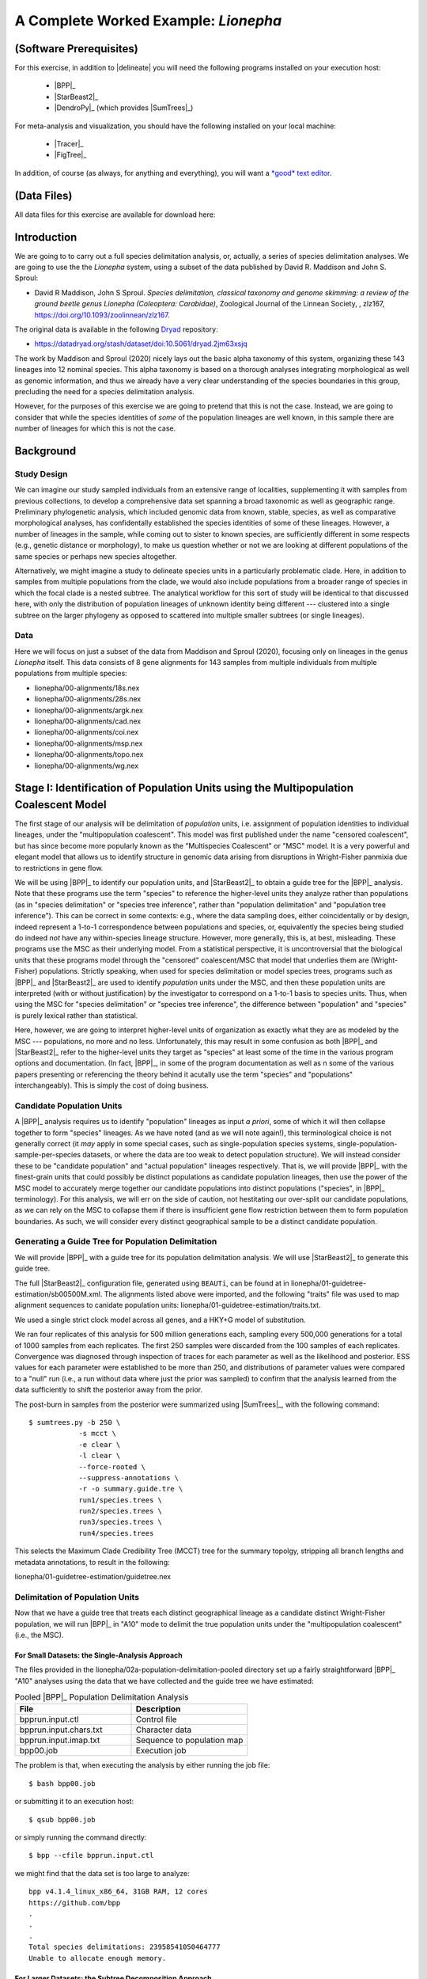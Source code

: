#####################################
A Complete Worked Example: *Lionepha*
#####################################

.. role:: filepath
.. role:: program
.. role:: constrained-branch-color
.. role:: unconstrained-branch-color

(Software Prerequisites)
========================

For this exercise, in addition to |delineate| you will need the following programs installed on your execution host:

    -   |BPP|_
    -   |StarBeast2|_
    -   |DendroPy|_ (which provides |SumTrees|_)

For meta-analysis and visualization, you should have the following installed on your local machine:

    -   |Tracer|_
    -   |FigTree|_

In addition, of course (as always, for anything and everything), you will want a `*good* text editor <https://sukumaranlab.org/resources/computational-skills/#a-full-featured-developer-s-text-editor-vim-emacs-or-sublime-text>`_.

(Data Files)
============

All data files for this exercise are available for download here:

.. rst-class:: downloadbox

    :download:`lionepha.zip </downloads/lionepha.zip>`

Introduction
============

We are going to to carry out a full species delimitation analysis, or, actually, a series of species delimitation analyses.
We are going to use the the *Lionepha* system, using a subset of the data published by David R. Maddison and John S. Sproul:

-   David R Maddison, John S Sproul. *Species delimitation, classical taxonomy and genome skimming: a review of the ground beetle genus Lionepha (Coleoptera: Carabidae)*, Zoological Journal of the Linnean Society, , zlz167, https://doi.org/10.1093/zoolinnean/zlz167.

The original data is available in the following `Dryad <https://datadryad.org>`_ repository:

-   https://datadryad.org/stash/dataset/doi:10.5061/dryad.2jm63xsjq

.. The work by Maddison and Sproul (2020) nicely lays out the basic alpha taxonomy of this system, organizing these 143 lineages into 12 nominal species:

.. -   "*erasa*" group:
..     -   *Lionepha australerasa*
..     -   *Lionepha casta*
..     -   *Lionepha disjuncta*
..     -   *Lionepha erasa*
..     -   *Lionepha kavanaughi*
..     -   *Lionepha lindrothi*
..     -   *Lionepha probata*
.. -   "*osculans*" group:
..     -   *Lionepha osculans*
..     -   *Lionepha pseudoerasa*
..     -   *Lionepha sequoiae*
..     -   *Lionepha tuulukwa*

The work by Maddison and Sproul (2020) nicely lays out the basic alpha taxonomy of this system, organizing these 143 lineages into 12 nominal species.
This alpha taxonomy is based on a thorough analyses integrating morphological as well as genomic information, and thus we already have a very clear understanding of the species boundaries in this group, precluding the need for a species delimitation analysis.

However, for the purposes of this exercise we are going to pretend that this is not the case.
Instead, we are going to consider that while the species identities of *some* of the population lineages are well known, in this sample there are number of lineages for which this is not the case.

Background
==========

Study Design
------------

We can imagine our study sampled individuals from an extensive range of localities, supplementing it with samples from previous collections, to develop a comprehensive data set spanning a broad taxonomic as well as geographic range.
Preliminary phylogenetic analysis, which included genomic data from known, stable, species, as well as comparative morphological analyses, has confidentally established the species identities of some of these lineages.
However, a number of lineages in the sample, while coming out to sister to known species, are sufficiently different in some respects (e.g., genetic distance or morphology), to make us question whether or not we are looking at different populations of the same species or perhaps new species altogether.

Alternatively, we might imagine a study to delineate species units in a particularly problematic clade.
Here, in addition to samples from multiple populations from the clade, we would also include populations from a broader range of species in which the focal clade is a nested subtree.
The analytical workflow for this sort of study will be identical to that discussed here, with only the distribution of population lineages of unknown identity being different --- clustered into a single subtree on the larger phylogeny as opposed to scattered into multiple smaller subtrees (or single lineages).

Data
----

Here we will focus on just a subset of the data from Maddison and Sproul (2020), focusing only on lineages in the genus *Lionepha* itself.
This data consists of 8 gene alignments for 143 samples from multiple individuals from multiple populations from multiple species:

-   :filepath:`lionepha/00-alignments/18s.nex`
-   :filepath:`lionepha/00-alignments/28s.nex`
-   :filepath:`lionepha/00-alignments/argk.nex`
-   :filepath:`lionepha/00-alignments/cad.nex`
-   :filepath:`lionepha/00-alignments/coi.nex`
-   :filepath:`lionepha/00-alignments/msp.nex`
-   :filepath:`lionepha/00-alignments/topo.nex`
-   :filepath:`lionepha/00-alignments/wg.nex`

Stage I: Identification of Population Units using the Multipopulation Coalescent Model
======================================================================================

The first stage of our analysis will be delimitation of *population* units, i.e. assignment of population identities to individual lineages, under the "multipopulation coalescent".
This model was first published under the name "censored coalescent", but has since become more popularly known as the "Multispecies Coalescent" or "MSC" model.
It is a very powerful and elegant model that allows us to identify structure in genomic data arising from disruptions in Wright-Fisher panmixia due to restrictions in gene flow.

We will be using |BPP|_ to identify our population units, and |StarBeast2|_ to obtain a guide tree for the |BPP|_ analysis.
Note that these programs use the term "species" to reference the higher-level units they analyze rather than populations (as in "species delimitation" or "species tree inference", rather than "population delimitation" and "population tree inference").
This can be correct in some contexts: e.g., where the data sampling does, either coincidentally or by design, indeed represent a 1-to-1 correspondence between populations and species, or, equivalently the species being studied do indeed *not* have any within-species lineage structure.
However, more generally, this is, at best, misleading.
These programs use the MSC as their underlying model.
From a statistical perspective, it is uncontroversial that the biological units that these programs model through the "censored" coalescent/MSC that model that underlies them are (Wright-Fisher) populations.
Strictly speaking, when used for species delimitation or model species trees, programs such as |BPP|_ and |StarBeast2|_ are used to identify *population* units under the MSC, and then these population units are interpreted (with or without justification) by the investigator to correspond on a 1-to-1 basis to species units.
Thus, when using the MSC for "species delimitation" or "species tree inference", the difference between "population" and "species" is purely lexical rather than statistical.

Here, however, we are going to interpret higher-level units of organization as exactly what they are as modeled by the MSC --- populations, no more and no less.
Unfortunately, this may result in some confusion as both |BPP|_ and |StarBeast2|_ refer to the higher-level units they target as "species" at least some of the time in the various program options and documentation.
(In fact, |BPP|_, in some of the program documentation as well as n some of the various papers presenting or referencing the theory behind it acutally use the term "species" and "populations" interchangeably).
This is simply the cost of doing business.

Candidate Population Units
--------------------------

A |BPP|_ analysis requires us to identify "population" lineages as input *a priori*, some of which it will then collapse together to form "species" lineages.
As we have noted (and as we will note again!), this terminological choice is not generally correct (it *may* apply in some special cases, such as single-population species systems, single-population-sample-per-species datasets, or where the data are too weak to detect population structure).
We will instead consider these to be "candidate population" and "actual population" lineages respectively.
That is, we will provide |BPP|_ with the finest-grain units that could possibly be distinct populations as candidate population lineages, then use the power of the MSC model to accurately merge together our candidate populations into distinct populations ("species", in |BPP|_ terminology).
For this analysis, we will err on the side of caution, not hestitating our over-split our candidate populations, as we can rely on the MSC to collapse them if there is insufficient gene flow restriction between them to form population boundaries.
As such, we will consider every distinct geographical sample to be a distinct candidate population.

.. rst-class:: small-text compressed-table

    +-----------------------------------------------+----------------------------------------+
    | Individual                                    | Candidate Population Assignment        |
    +===============================================+========================================+
    | - L_australerasa_CA_Carson_Spur_3839          | L_australerasa_CA_Carson_Spur          |
    | - L_australerasa_CA_Carson_Spur_3840          |                                        |
    | - L_australerasa_CA_Carson_Spur_3841          |                                        |
    +-----------------------------------------------+----------------------------------------+
    | - L_australerasa_CA_Homewood_Canyon_5214      | L_australerasa_CA_Homewood_Canyon      |
    +-----------------------------------------------+----------------------------------------+
    | - L_australerasa_CA_Martin_Meadow_3838        | L_australerasa_CA_Martin_Meadow        |
    +-----------------------------------------------+----------------------------------------+
    | - L_australerasa_CA_Mill_Creek_5212           | L_australerasa_CA_Mill_Creek           |
    | - L_australerasa_CA_Mill_Creek_5213           |                                        |
    +-----------------------------------------------+----------------------------------------+
    | - L_australerasa_CA_Nanny_Creek_3864          | L_australerasa_CA_Nanny_Creek          |
    | - L_australerasa_CA_Nanny_Creek_3896          |                                        |
    +-----------------------------------------------+----------------------------------------+
    | - L_australerasa_CA_Oyster_Lake_3844          | L_australerasa_CA_Oyster_Lake          |
    | - L_australerasa_CA_Oyster_Lake_3845          |                                        |
    +-----------------------------------------------+----------------------------------------+
    | - L_australerasa_OR_Crater_Lake_4984          | L_australerasa_OR_Crater_Lake          |
    | - L_australerasa_OR_Crater_Lake_4986          |                                        |
    +-----------------------------------------------+----------------------------------------+
    | - L_casta_AK_Ketchikan_4894                   | L_casta_AK_Ketchikan                   |
    +-----------------------------------------------+----------------------------------------+
    | - L_casta_AK_Prince_of_Wales_Island_4523      | L_casta_AK_Prince_of_Wales_Island      |
    +-----------------------------------------------+----------------------------------------+
    | - L_casta_CA_Mt_Tamalpais_3830                | L_casta_CA_Mt_Tamalpais                |
    +-----------------------------------------------+----------------------------------------+
    | - L_casta_CA_Soda_Creek_4049                  | L_casta_CA_Soda_Creek                  |
    +-----------------------------------------------+----------------------------------------+
    | - L_casta_CA_West_Branch_Mill_Creek_3703      | L_casta_CA_West_Branch_Mill_Creek      |
    +-----------------------------------------------+----------------------------------------+
    | - L_casta_OR_Lost_Prairie_5204                | L_casta_OR_Lost_Prairie                |
    +-----------------------------------------------+----------------------------------------+
    | - L_casta_OR_Marys_Peak_2545                  | L_casta_OR_Marys_Peak                  |
    +-----------------------------------------------+----------------------------------------+
    | - L_casta_OR_School_Creek_3041                | L_casta_OR_School_Creek                |
    +-----------------------------------------------+----------------------------------------+
    | - L_casta_WA_Taneum_Creek_1400                | L_casta_WA_Taneum_Creek                |
    +-----------------------------------------------+----------------------------------------+
    | - L_disjuncta_BC_Summit_Creek_1896            | L_disjuncta_BC_Summit_Creek            |
    | - L_disjuncta_BC_Summit_Creek_3090            |                                        |
    +-----------------------------------------------+----------------------------------------+
    | - L_disjuncta_CA_Emerson_Creek_4122           | L_disjuncta_CA_Emerson_Creek           |
    +-----------------------------------------------+----------------------------------------+
    | - L_disjuncta_CA_Lily_Lake_3069               | L_disjuncta_CA_Lily_Lake               |
    +-----------------------------------------------+----------------------------------------+
    | - L_disjuncta_CA_Salmon_Creek_4133            | L_disjuncta_CA_Salmon_Creek            |
    +-----------------------------------------------+----------------------------------------+
    | - L_disjuncta_CA_Trinity_Alps_4115            | L_disjuncta_CA_Trinity_Alps            |
    +-----------------------------------------------+----------------------------------------+
    | - L_disjuncta_ID_Salmon_River_4780            | L_disjuncta_ID_Salmon_River            |
    +-----------------------------------------------+----------------------------------------+
    | - L_disjuncta_MT_Mill_Creek_4716              | L_disjuncta_MT_Mill_Creek              |
    +-----------------------------------------------+----------------------------------------+
    | - L_disjuncta_OR_Lostine_River_3848           | L_disjuncta_OR_Lostine_River           |
    +-----------------------------------------------+----------------------------------------+
    | - L_disjuncta_OR_Mt_Hood_4143                 | L_disjuncta_OR_Mt_Hood                 |
    +-----------------------------------------------+----------------------------------------+
    | - L_erasa_AK_Thompson_Pass_4059               | L_erasa_AK_Thompson_Pass               |
    +-----------------------------------------------+----------------------------------------+
    | - L_erasa_BC_Cherryville_4002                 | L_erasa_BC_Cherryville                 |
    +-----------------------------------------------+----------------------------------------+
    | - L_erasa_OR_Lost_Prairie_5197                | L_erasa_OR_Lost_Prairie                |
    | - L_erasa_OR_Lost_Prairie_5199                |                                        |
    | - L_erasa_OR_Lost_Prairie_5200                |                                        |
    | - L_erasa_OR_Lost_Prairie_5201                |                                        |
    +-----------------------------------------------+----------------------------------------+
    | - L_erasa_OR_Marys_Peak_2575                  | L_erasa_OR_Marys_Peak                  |
    | - L_erasa_OR_Marys_Peak_2586                  |                                        |
    | - L_erasa_OR_Marys_Peak_2615                  |                                        |
    | - L_erasa_OR_Marys_Peak_2616                  |                                        |
    +-----------------------------------------------+----------------------------------------+
    | - L_erasa_OR_Mount_Hebo_3013                  | L_erasa_OR_Mount_Hebo                  |
    | - L_erasa_OR_Mount_Hebo_3016                  |                                        |
    +-----------------------------------------------+----------------------------------------+
    | - L_erasa_OR_Mt_Hood_4144                     | L_erasa_OR_Mt_Hood                     |
    +-----------------------------------------------+----------------------------------------+
    | - L_erasa_OR_Prairie_Peak_2580                | L_erasa_OR_Prairie_Peak                |
    +-----------------------------------------------+----------------------------------------+
    | - L_kavanaughi_MT_Bitterroot_River_4646       | L_kavanaughi_MT_Bitterroot_River       |
    +-----------------------------------------------+----------------------------------------+
    | - L_kavanaughi_MT_Lost_Horse_Creek_4648       | L_kavanaughi_MT_Lost_Horse_Creek       |
    +-----------------------------------------------+----------------------------------------+
    | - L_kavanaughi_OR_Little_Philips_Creek_4998   | L_kavanaughi_OR_Little_Philips_Creek   |
    +-----------------------------------------------+----------------------------------------+
    | - L_kavanaughi_OR_Lostine_River_4996          | L_kavanaughi_OR_Lostine_River          |
    +-----------------------------------------------+----------------------------------------+
    | - L_kavanaughi_OR_Lostine_River_Valley_4990   | L_kavanaughi_OR_Lostine_River_Valley   |
    | - L_kavanaughi_OR_Lostine_River_Valley_4992   |                                        |
    | - L_kavanaughi_OR_Lostine_River_Valley_4993   |                                        |
    | - L_kavanaughi_OR_Lostine_River_Valley_5000   |                                        |
    | - L_kavanaughi_OR_Lostine_River_Valley_5002   |                                        |
    | - L_kavanaughi_OR_Lostine_River_Valley_5006   |                                        |
    | - L_kavanaughi_OR_Lostine_River_Valley_5008   |                                        |
    | - L_kavanaughi_OR_Lostine_River_Valley_5010   |                                        |
    +-----------------------------------------------+----------------------------------------+
    | - L_lindrothi_CA_Deadman_Creek_4140           | L_lindrothi_CA_Deadman_Creek           |
    +-----------------------------------------------+----------------------------------------+
    | - L_lindrothi_CA_East_Fork_Kaweah_River_4120  | L_lindrothi_CA_East_Fork_Kaweah_River  |
    +-----------------------------------------------+----------------------------------------+
    | - L_lindrothi_CA_Emerald_Lake_4116            | L_lindrothi_CA_Emerald_Lake            |
    | - L_lindrothi_CA_Emerald_Lake_4117            |                                        |
    | - L_lindrothi_CA_Emerald_Lake_4118            |                                        |
    +-----------------------------------------------+----------------------------------------+
    | - L_lindrothi_CA_Kaiser_Pass_4121             | L_lindrothi_CA_Kaiser_Pass             |
    +-----------------------------------------------+----------------------------------------+
    | - L_lindrothi_CA_Long_Valley_Creek_5072       | L_lindrothi_CA_Long_Valley_Creek       |
    +-----------------------------------------------+----------------------------------------+
    | - L_lindrothi_CA_Sonora_Pass_4134             | L_lindrothi_CA_Sonora_Pass             |
    +-----------------------------------------------+----------------------------------------+
    | - L_lindrothi_CA_South_Fork_Bishop_Creek_3568 | L_lindrothi_CA_South_Fork_Bishop_Creek |
    +-----------------------------------------------+----------------------------------------+
    | - L_lindrothi_CA_Tioga_Lake_4132              | L_lindrothi_CA_Tioga_Lake              |
    +-----------------------------------------------+----------------------------------------+
    | - L_osculans_CA_Carson_Spur_3164              | L_osculans_CA_Carson_Spur              |
    +-----------------------------------------------+----------------------------------------+
    | - L_osculans_CA_Cold_Creek_1387               | L_osculans_CA_Cold_Creek               |
    | - L_osculans_CA_Cold_Creek_1390               |                                        |
    +-----------------------------------------------+----------------------------------------+
    | - L_osculans_CA_Los_Padres_NF_3162            | L_osculans_CA_Los_Padres_NF            |
    +-----------------------------------------------+----------------------------------------+
    | - L_osculans_CA_Nanny_Creek_3721              | L_osculans_CA_Nanny_Creek              |
    +-----------------------------------------------+----------------------------------------+
    | - L_osculans_CA_Pike_County_Gulch_3846        | L_osculans_CA_Pike_County_Gulch        |
    +-----------------------------------------------+----------------------------------------+
    | - L_osculans_CA_Rainbow_1401                  | L_osculans_CA_Rainbow                  |
    +-----------------------------------------------+----------------------------------------+
    | - L_osculans_CA_Stanislaus_NF_3157            | L_osculans_CA_Stanislaus_NF            |
    +-----------------------------------------------+----------------------------------------+
    | - L_osculans_CA_Strawberry_Creek_3163         | L_osculans_CA_Strawberry_Creek         |
    +-----------------------------------------------+----------------------------------------+
    | - L_osculans_CA_Warner_Range_3161             | L_osculans_CA_Warner_Range             |
    +-----------------------------------------------+----------------------------------------+
    | - L_osculans_OR_Eugene_4593                   | L_osculans_OR_Eugene                   |
    +-----------------------------------------------+----------------------------------------+
    | - L_osculans_OR_Goodman_Creek_3158            | L_osculans_OR_Goodman_Creek            |
    +-----------------------------------------------+----------------------------------------+
    | - L_osculans_OR_Little_Philips_Creek_5001     | L_osculans_OR_Little_Philips_Creek     |
    +-----------------------------------------------+----------------------------------------+
    | - L_osculans_OR_Middle_Fork_Berry_Creek_3095  | L_osculans_OR_Middle_Fork_Berry_Creek  |
    +-----------------------------------------------+----------------------------------------+
    | - L_osculans_OR_School_Creek_2638             | L_osculans_OR_School_Creek             |
    +-----------------------------------------------+----------------------------------------+
    | - L_osculans_OR_Walton_Lake_4743              | L_osculans_OR_Walton_Lake              |
    +-----------------------------------------------+----------------------------------------+
    | - L_probata_BC_Summit_Creek_3720              | L_probata_BC_Summit_Creek              |
    +-----------------------------------------------+----------------------------------------+
    | - L_probata_CA_Algoma_Camp_3855               | L_probata_CA_Algoma_Camp               |
    +-----------------------------------------------+----------------------------------------+
    | - L_probata_CA_Ellery_Lake_4138               | L_probata_CA_Ellery_Lake               |
    +-----------------------------------------------+----------------------------------------+
    | - L_probata_CA_Middle_Martis_Creek_1161       | L_probata_CA_Middle_Martis_Creek       |
    | - L_probata_CA_Middle_Martis_Creek_1970       |                                        |
    +-----------------------------------------------+----------------------------------------+
    | - L_probata_CA_Nanny_Creek_3895               | L_probata_CA_Nanny_Creek               |
    +-----------------------------------------------+----------------------------------------+
    | - L_probata_CA_Sherman_Pass_3730              | L_probata_CA_Sherman_Pass              |
    +-----------------------------------------------+----------------------------------------+
    | - L_probata_CA_South_Fork_Bishop_Creek_3686   | L_probata_CA_South_Fork_Bishop_Creek   |
    +-----------------------------------------------+----------------------------------------+
    | - L_probata_CA_Squaw_Valley_Resort_5211       | L_probata_CA_Squaw_Valley_Resort       |
    +-----------------------------------------------+----------------------------------------+
    | - L_probata_CA_Strawberry_Creek_3832          | L_probata_CA_Strawberry_Creek          |
    +-----------------------------------------------+----------------------------------------+
    | - L_probata_CA_Tamarack_Lake_4137             | L_probata_CA_Tamarack_Lake             |
    +-----------------------------------------------+----------------------------------------+
    | - L_probata_CA_Warner_Range_3863              | L_probata_CA_Warner_Range              |
    +-----------------------------------------------+----------------------------------------+
    | - L_probata_CA_White_Mountains_3833           | L_probata_CA_White_Mountains           |
    +-----------------------------------------------+----------------------------------------+
    | - L_probata_ID_Baker_Creek_3865               | L_probata_ID_Baker_Creek               |
    +-----------------------------------------------+----------------------------------------+
    | - L_probata_ID_Galena_Summit_3722             | L_probata_ID_Galena_Summit             |
    +-----------------------------------------------+----------------------------------------+
    | - L_probata_ID_Park_Creek_3866                | L_probata_ID_Park_Creek                |
    +-----------------------------------------------+----------------------------------------+
    | - L_probata_MT_Mill_Creek_4713                | L_probata_MT_Mill_Creek                |
    +-----------------------------------------------+----------------------------------------+
    | - L_probata_MT_Prospect_Creek_4645            | L_probata_MT_Prospect_Creek            |
    +-----------------------------------------------+----------------------------------------+
    | - L_probata_NV_Ruby_Mountains_3684            | L_probata_NV_Ruby_Mountains            |
    +-----------------------------------------------+----------------------------------------+
    | - L_probata_OR_Little_Philips_Creek_4995      | L_probata_OR_Little_Philips_Creek      |
    +-----------------------------------------------+----------------------------------------+
    | - L_probata_OR_Lonesome_Spring_4744           | L_probata_OR_Lonesome_Spring           |
    +-----------------------------------------------+----------------------------------------+
    | - L_probata_OR_Lost_Prairie_3723              | L_probata_OR_Lost_Prairie              |
    +-----------------------------------------------+----------------------------------------+
    | - L_probata_OR_Lostine_River_Valley_4991      | L_probata_OR_Lostine_River_Valley      |
    +-----------------------------------------------+----------------------------------------+
    | - L_probata_OR_Lostine_River_Valley_5004      | L_probata_OR_Lostine_River_Valley      |
    +-----------------------------------------------+----------------------------------------+
    | - L_probata_OR_Mt_Ashland_3165                | L_probata_OR_Mt_Ashland                |
    +-----------------------------------------------+----------------------------------------+
    | - L_probata_OR_Odell_Creek_3867               | L_probata_OR_Odell_Creek               |
    +-----------------------------------------------+----------------------------------------+
    | - L_probata_OR_Steens_Mountains_2724          | L_probata_OR_Steens_Mountains          |
    | - L_probata_OR_Steens_Mountains_3717          |                                        |
    +-----------------------------------------------+----------------------------------------+
    | - L_probata_UT_Shingle_Creek_4198             | L_probata_UT_Shingle_Creek             |
    +-----------------------------------------------+----------------------------------------+
    | - L_probata_UT_Stansbury_Mtns_3601            | L_probata_UT_Stansbury_Mtns            |
    | - L_probata_UT_Stansbury_Mtns_3685            |                                        |
    +-----------------------------------------------+----------------------------------------+
    | - L_probata_UT_Tushar_Mountains_5037          | L_probata_UT_Tushar_Mountains          |
    +-----------------------------------------------+----------------------------------------+
    | - L_probata_WA_Blue_Mountains_3854            | L_probata_WA_Blue_Mountains            |
    +-----------------------------------------------+----------------------------------------+
    | - L_probata_WA_Taneum_Creek_1320              | L_probata_WA_Taneum_Creek              |
    +-----------------------------------------------+----------------------------------------+
    | - L_pseudoerasa_CA_Kaiser_Pass_4139           | L_pseudoerasa_CA_Kaiser_Pass           |
    +-----------------------------------------------+----------------------------------------+
    | - L_pseudoerasa_CA_Lily_Lake_3073             | L_pseudoerasa_CA_Lily_Lake             |
    +-----------------------------------------------+----------------------------------------+
    | - L_pseudoerasa_CA_Sherman_Pass_3599          | L_pseudoerasa_CA_Sherman_Pass          |
    | - L_pseudoerasa_CA_Sherman_Pass_3688          |                                        |
    +-----------------------------------------------+----------------------------------------+
    | - L_pseudoerasa_CA_Strawberry_Creek_3072      | L_pseudoerasa_CA_Strawberry_Creek      |
    | - L_pseudoerasa_CA_Strawberry_Creek_3083      |                                        |
    | - L_pseudoerasa_CA_Strawberry_Creek_3086      |                                        |
    | - L_pseudoerasa_CA_Strawberry_Creek_3087      |                                        |
    +-----------------------------------------------+----------------------------------------+
    | - L_pseudoerasa_CA_Trinity_Alps_4114          | L_pseudoerasa_CA_Trinity_Alps          |
    +-----------------------------------------------+----------------------------------------+
    | - L_sequoiae_CA_Bridal_Veil_Falls_3078        | L_sequoiae_CA_Bridal_Veil_Falls        |
    +-----------------------------------------------+----------------------------------------+
    | - L_sequoiae_CA_Nanny_Creek_3702              | L_sequoiae_CA_Nanny_Creek              |
    +-----------------------------------------------+----------------------------------------+
    | - L_sequoiae_CA_Strawberry_Creek_3075         | L_sequoiae_CA_Strawberry_Creek         |
    | - L_sequoiae_CA_Strawberry_Creek_3085         |                                        |
    +-----------------------------------------------+----------------------------------------+
    | - L_sequoiae_OR_Oakridge_2647                 | L_sequoiae_OR_Oakridge                 |
    +-----------------------------------------------+----------------------------------------+
    | - L_sequoiae_OR_School_Creek_2614             | L_sequoiae_OR_School_Creek             |
    +-----------------------------------------------+----------------------------------------+
    | - L_tuulukwa_CA_Trinity_Alps_4113             | L_tuulukwa_CA_Trinity_Alps             |
    +-----------------------------------------------+----------------------------------------+
    | - L_tuulukwa_OR_Knowles_Creek_3700            | L_tuulukwa_OR_Knowles_Creek            |
    | - L_tuulukwa_OR_Knowles_Creek_3701            |                                        |
    +-----------------------------------------------+----------------------------------------+
    | - L_tuulukwa_OR_Marys_Peak_2581               | L_tuulukwa_OR_Marys_Peak               |
    | - L_tuulukwa_OR_Marys_Peak_2635               |                                        |
    | - L_tuulukwa_OR_Marys_Peak_2636               |                                        |
    | - L_tuulukwa_OR_Marys_Peak_2637               |                                        |
    | - L_tuulukwa_OR_Marys_Peak_2642               |                                        |
    | - L_tuulukwa_OR_Marys_Peak_2643               |                                        |
    | - L_tuulukwa_OR_Marys_Peak_3782               |                                        |
    +-----------------------------------------------+----------------------------------------+

Generating a Guide Tree for Population Delimitation
---------------------------------------------------

We will provide |BPP|_ with a guide tree for its population delimitation analysis.
We will use |StarBeast2|_ to generate this guide tree.

The full |StarBeast2|_ configuration file, generated using ``BEAUTi``, can be found at in :filepath:`lionepha/01-guidetree-estimation/sb00500M.xml`.
The alignments listed above were imported, and the following "traits" file was used to map alignment sequences to canidate population units: :filepath:`lionepha/01-guidetree-estimation/traits.txt`.

We used a single strict clock model across all genes, and a HKY+G model of substitution.

We ran four replicates of this analysis for 500 million generations each, sampling every 500,000 generations for a total of 1000 samples from each replicates.
The first 250 samples were discarded from the 100 samples of each replicates.
Convergence was diagnosed through inspection of traces for each parameter as well as the likelihood and posterior.
ESS values for each parameter were established to be more than 250, and distributions of parameter values were compared to a "null" run (i.e., a run without data where just the prior was sampled) to confirm that the analysis learned from the data sufficiently to shift the posterior away from the prior.

The post-burn in samples from the posterior were summarized using |SumTrees|_, with the following command::

    $ sumtrees.py -b 250 \
                -s mcct \
                -e clear \
                -l clear \
                --force-rooted \
                --suppress-annotations \
                -r -o summary.guide.tre \
                run1/species.trees \
                run2/species.trees \
                run3/species.trees \
                run4/species.trees

This selects the Maximum Clade Credibility Tree (MCCT) tree for the summary topolgy, stripping all branch lengths and metadata annotations, to result in the following:

.. rst-class:: framebox center

:filepath:`lionepha/01-guidetree-estimation/guidetree.nex`


Delimitation of Population Units
--------------------------------

Now that we have a guide tree that treats each distinct geographical lineage as a candidate distinct Wright-Fisher population, we will run |BPP|_ in "A10" mode to delimit the true population units under the "multipopulation coalescent" (i.e., the MSC).

For Small Datasets: the Single-Analysis Approach
^^^^^^^^^^^^^^^^^^^^^^^^^^^^^^^^^^^^^^^^^^^^^^^^

The files provided in the :filepath:`lionepha/02a-population-delimitation-pooled` directory set up a fairly straightforward |BPP|_ "A10" analyses using the data that we have collected and the guide tree we have estimated:

.. rst-class:: compressed-table
.. table:: Pooled |BPP|_ Population Delimitation Analysis
    :widths: 50 50

    +------------------------+----------------------------+
    | File                   | Description                |
    +========================+============================+
    | bpprun.input.ctl       | Control file               |
    +------------------------+----------------------------+
    | bpprun.input.chars.txt | Character data             |
    +------------------------+----------------------------+
    | bpprun.input.imap.txt  | Sequence to population map |
    +------------------------+----------------------------+
    | bpp00.job              | Execution job              |
    +------------------------+----------------------------+

The problem is that, when executing the analysis by either running the job file::

    $ bash bpp00.job

or submitting it to an execution host::

    $ qsub bpp00.job

or simply running the command directly::

    $ bpp --cfile bpprun.input.ctl

we might find that the data set is too large to analyze::

    bpp v4.1.4_linux_x86_64, 31GB RAM, 12 cores
    https://github.com/bpp
    .
    .
    .
    Total species delimitations: 23958541050464777
    Unable to allocate enough memory.


For Larger Datasets: the Subtree Decomposition Approach
^^^^^^^^^^^^^^^^^^^^^^^^^^^^^^^^^^^^^^^^^^^^^^^^^^^^^^^

The solution is to break the data set up into subtrees and carry out a separate population delimitation analysis on each subtree.
While designing a decomposition scheme, it is important to note that we should *not* separate out candidate population lineages that might potentially belong to the same (actual) population into separate subtrees, thereby preventing |BPP|_ from being able to collapse them if it does not detect any gene flow restriction between them.
In most studies, this should not be too difficult to identify.
Even in cases where we might not know where the *species* boundaries are, with reference to the guide tree phylogeny we should be able to identify subtree clusters that do not disrupt population boundaries.
In this case of this *Lionepha* study, the nominal species clades provide very nice granularity --- small enough to be analyzed by |BPP|_, yet with no danger of breaking up an actual population.

.. figure:: images/lionepha-guidetree.png
    :alt: Guide tree for Lionepha population delimitation, showing subtrees used when decomposing into separate analyses.
    :width: 100%
    :class: figure-image

..  rst-class:: figure-caption

        **Figure**:  We cannot delimit populations for the entire data set simulatneously in |BPP|_ due to the number of lineages. Instead, we decompose the analysis into a set of smaller analyses based on subtrees.

The set up for this set of analyses can be found at:

.. rst-class:: framebox center

    :filepath:`lionepha/02b-population-delimitation-subtrees`

with each subdirectory containing a stand-alone analysis.

Collating Results of the Subtree Approach
^^^^^^^^^^^^^^^^^^^^^^^^^^^^^^^^^^^^^^^^^

Each of the subtree analysis now has the populations delimited under the MSC model.
Having identified these population units across various subtrees, we now need to collate and pool them.
|delineate| helpfully provides a script for you to do this fairly robustly: |bppsum|_.
This script takes as its input two sets of files:

-   the "imap" files you provided to |BPP|_ as input, which maps sequences to candidate population lineages
-   the output log of |BPP|_ analyses (*not* the MCMC log), which provides a tree at the end with posterior probability of internal nodes indicated by labels

These files can be specified in any order, but must collectively span the entire analysis: the set of all candidate population names defined across all "imap" files must be equal to the set of all candidate population names found across all trees in all |BPP|_ output log files.

In this example, we have all the independent subtree analyses packed away in subdirectories, "``01``", "``02``", etc.
Assuming we are in the |BPP|_ analysis subdirectory, :filepath:`lionepha/02b-population-delimitation-subtrees`, we could just type in all the paths::

    delineate-bppsum \
        --imap    01/bpprun.input.imap.txt \
                  02/bpprun.input.imap.txt \
                  .
                  .
                  (etc.)
        --results 01/results.out.txt \
                  02/results.out.txt \
                  .
                  .
                  (etc.)

but because of judicious naming of the files, we can use some basic shell commands to generate the list of input files::

    delineate-bppsum \
        --imap $(find . -name "*imap*") \
        --results $(find . -name "*out.txt")

Executing the above command results in::

    [delineate-bppsum] 11 BPP 'imap' files specified
    [delineate-bppsum] - Reading mapping file   1 of 11: ./00/bpprun.input.imap.txt
    [delineate-bppsum]   - (13 lineages, 7 candidate populations)
    [delineate-bppsum] - Reading mapping file   2 of 11: ./01/bpprun.input.imap.txt
    [delineate-bppsum]   - (9 lineages, 9 candidate populations)
    [delineate-bppsum] - Reading mapping file   3 of 11: ./02/bpprun.input.imap.txt
    [delineate-bppsum]   - (10 lineages, 9 candidate populations)
    [delineate-bppsum] - Reading mapping file   4 of 11: ./03/bpprun.input.imap.txt
    [delineate-bppsum]   - (14 lineages, 7 candidate populations)
    [delineate-bppsum] - Reading mapping file   5 of 11: ./04/bpprun.input.imap.txt
    [delineate-bppsum]   - (12 lineages, 5 candidate populations)
    [delineate-bppsum] - Reading mapping file   6 of 11: ./05/bpprun.input.imap.txt
    [delineate-bppsum]   - (10 lineages, 8 candidate populations)
    [delineate-bppsum] - Reading mapping file   7 of 11: ./06/bpprun.input.imap.txt
    [delineate-bppsum]   - (16 lineages, 15 candidate populations)
    [delineate-bppsum] - Reading mapping file   8 of 11: ./07/bpprun.input.imap.txt
    [delineate-bppsum]   - (34 lineages, 30 candidate populations)
    [delineate-bppsum] - Reading mapping file   9 of 11: ./08/bpprun.input.imap.txt
    [delineate-bppsum]   - (9 lineages, 5 candidate populations)
    [delineate-bppsum] - Reading mapping file  10 of 11: ./09/bpprun.input.imap.txt
    [delineate-bppsum]   - (6 lineages, 5 candidate populations)
    [delineate-bppsum] - Reading mapping file  11 of 11: ./10/bpprun.input.imap.txt
    [delineate-bppsum]   - (10 lineages, 3 candidate populations)
    [delineate-bppsum] 11 BPP output files specified
    [delineate-bppsum] - Reading output file   1 of 11: ./00/results.out.txt
    [delineate-bppsum]   - (7 candidate populations)
    [delineate-bppsum] - Reading output file   2 of 11: ./01/results.out.txt
    [delineate-bppsum]   - (9 candidate populations)
    [delineate-bppsum] - Reading output file   3 of 11: ./02/results.out.txt
    [delineate-bppsum]   - (9 candidate populations)
    [delineate-bppsum] - Reading output file   4 of 11: ./03/results.out.txt
    [delineate-bppsum]   - (7 candidate populations)
    [delineate-bppsum] - Reading output file   5 of 11: ./04/results.out.txt
    [delineate-bppsum]   - (5 candidate populations)
    [delineate-bppsum] - Reading output file   6 of 11: ./05/results.out.txt
    [delineate-bppsum]   - (8 candidate populations)
    [delineate-bppsum] - Reading output file   7 of 11: ./06/results.out.txt
    [delineate-bppsum]   - (15 candidate populations)
    [delineate-bppsum] - Reading output file   8 of 11: ./07/results.out.txt
    [delineate-bppsum]   - (30 candidate populations)
    [delineate-bppsum] - Reading output file   9 of 11: ./08/results.out.txt
    [delineate-bppsum]   - (5 candidate populations)
    [delineate-bppsum] - Reading output file  10 of 11: ./09/results.out.txt
    [delineate-bppsum]   - (5 candidate populations)
    [delineate-bppsum] - Reading output file  11 of 11: ./10/results.out.txt
    [delineate-bppsum]   - (3 candidate populations)
    [delineate-bppsum] Posterior probability threshold of 0.50: 86 populations
    [delineate-bppsum] Posterior probability threshold of 0.75: 72 populations
    [delineate-bppsum] Posterior probability threshold of 0.90: 65 populations
    [delineate-bppsum] Posterior probability threshold of 0.95: 59 populations
    [delineate-bppsum] Posterior probability threshold of 1.00: 46 populations

and produces the following files:

- :filepath:`coalescent-pops.sb2-traits.p050.txt`
- :filepath:`coalescent-pops.sb2-traits.p075.txt`
- :filepath:`coalescent-pops.sb2-traits.p090.txt`
- :filepath:`coalescent-pops.sb2-traits.p095.txt`
- :filepath:`coalescent-pops.sb2-traits.p100.txt`
- :filepath:`coalescent-pops.summary.csv`

The population boundaries and identities of the various individuals are reported at different posterior probabilities (0.50, 0.75, 0.90, 0.95, and 1.00).
A comprehensive overview of all the identities under the different posterior probabilities is provided in the file: :filepath:`coalescent-pops.summary.csv`.
The other files (ending with filenames "...sb2-traits.p0xx.txt") are |StarBeast2|_ "``traits``" files at each of those posterior probability thresholds.
These latter make setting up a |StarBeast2|_ analysis to estimate an ultrametric phylogeny relating the population units delimited at each of the posterior probability thresholds very straightforward.
With the latter, do *not* be confused by the column header "species"!
Again, this is simply due to the misleading terminology adopted for the higher-level units of organization in |StarBeast2|_ and most other programs that use the MSC.
What we are working with here are *population units*, some of which *may* also correspond to species while others may not.
This is abundantly clear by the fact that the 12 nominal species --- established with both genomic as well as morphological data contributing toward an understanding of the system over a *decade* of the study --- is split into 46 to 86 units (!) by the MSC analysis, depending on the posterior probability threshold we adopt for those units.
Interpreting these units as "species" is categorically and unconditionally wrong, and would represent a jettisoning of a basic understanding of speciation, systematics, and biology, due to a complete misunderstanding of the MSC model and misinterpretation of its results.

.. rst-class:: emphatic

    The MSC delimits *populations*, not species.

Note that where our candidate populations assignment have indeed turned out to be distinct population lineages under a particular posterior probability threshold, the original population label is retained (e.g., "L_australerasa_CA_Martin_Meadow" or "L_probata_WA_Blue_Mountains").

In cases where multiple candidate population lineages have been "collapsed", because there was insufficient signal for restriction of Wright-Fisher panmixia between them detected at a particular posterior probability threshold, they have been relabeled with synthetic labels (e.g. "coalescentpop001", "coalescentpop002", etc.).
Thus, for example, we see that, in the setup to our |BPP|_ analysies, we allowed for the possibility that  *L. erasa* from Mary's Peak, Mount Hebo, Mount Hood, and Prairie Peak might each be a distinct population:

.. rst-class:: small-text compressed-table center

    +------------------------------+---------------------------------------+
    | sample                       | BP&B Candidate Population ("Species") |
    +==============================+=======================================+
    | L_erasa_OR_Marys_Peak_2575   | L_erasa_OR_Marys_Peak                 |
    +------------------------------+---------------------------------------+
    | L_erasa_OR_Marys_Peak_2586   | L_erasa_OR_Marys_Peak                 |
    +------------------------------+---------------------------------------+
    | L_erasa_OR_Marys_Peak_2615   | L_erasa_OR_Marys_Peak                 |
    +------------------------------+---------------------------------------+
    | L_erasa_OR_Marys_Peak_2616   | L_erasa_OR_Marys_Peak                 |
    +------------------------------+---------------------------------------+
    | L_erasa_OR_Mount_Hebo_3013   | L_erasa_OR_Mount_Hebo                 |
    +------------------------------+---------------------------------------+
    | L_erasa_OR_Mount_Hebo_3016   | L_erasa_OR_Mount_Hebo                 |
    +------------------------------+---------------------------------------+
    | L_erasa_OR_Mt_Hood_4144      | L_erasa_OR_Mt_Hood                    |
    +------------------------------+---------------------------------------+
    | L_erasa_OR_Prairie_Peak_2580 | L_erasa_OR_Prairie_Peak               |
    +------------------------------+---------------------------------------+

Following the analysis, we see that at a 0.95 posterior probability threshold (see the "p095" column in :filepath:`02b-population-delimitation-subtrees/coalescent-pops.summary.csv` or :filepath:`02b-population-delimitation-subtrees/coalescent-pops.sb2-traits.p095.txt`) there was insufficient evidence to support four distinct populations here.
Population boundaries between Marys Peak, Mount Hebo, and Prairie Peak was were not strong, and all individuals here were assigned to a single merged or collapsed population, "coalescentpop007".
Only the Mount Hood individuals were separated out to be delimited as a distinct population.

.. rst-class:: small-text compressed-table center

    +------------------------------+--------------------+
    | sample                       | p095               |
    +==============================+====================+
    | L_erasa_OR_Marys_Peak_2575   | coalescentpop007   |
    +------------------------------+--------------------+
    | L_erasa_OR_Marys_Peak_2586   | coalescentpop007   |
    +------------------------------+--------------------+
    | L_erasa_OR_Marys_Peak_2615   | coalescentpop007   |
    +------------------------------+--------------------+
    | L_erasa_OR_Marys_Peak_2616   | coalescentpop007   |
    +------------------------------+--------------------+
    | L_erasa_OR_Mount_Hebo_3013   | coalescentpop007   |
    +------------------------------+--------------------+
    | L_erasa_OR_Mount_Hebo_3016   | coalescentpop007   |
    +------------------------------+--------------------+
    | L_erasa_OR_Mt_Hood_4144      | L_erasa_OR_Mt_Hood |
    +------------------------------+--------------------+
    | L_erasa_OR_Prairie_Peak_2580 | coalescentpop007   |
    +------------------------------+--------------------+

On the other hand, however, at the 0.50 posterior probability threshold, while the Mary's Peak and Prairie Peak candidate population lineages were still collapsed into a single population ("coalescentpop004"), the Mount Hebo and Mount Hood individuals were each estimated to form a distinct population unto themselves (see the "p050" column in :filepath:`02b-population-delimitation-subtrees/coalescent-pops.summary.csv` or :filepath:`02b-population-delimitation-subtrees/coalescent-pops.sb2-traits.p050.txt`):

.. rst-class:: small-text compressed-table center

    +------------------------------+-----------------------+
    | sample                       | p050                  |
    +==============================+=======================+
    | L_erasa_OR_Marys_Peak_2575   | coalescentpop004      |
    +------------------------------+-----------------------+
    | L_erasa_OR_Marys_Peak_2586   | coalescentpop004      |
    +------------------------------+-----------------------+
    | L_erasa_OR_Marys_Peak_2615   | coalescentpop004      |
    +------------------------------+-----------------------+
    | L_erasa_OR_Marys_Peak_2616   | coalescentpop004      |
    +------------------------------+-----------------------+
    | L_erasa_OR_Mount_Hebo_3013   | L_erasa_OR_Mount_Hebo |
    +------------------------------+-----------------------+
    | L_erasa_OR_Mount_Hebo_3016   | L_erasa_OR_Mount_Hebo |
    +------------------------------+-----------------------+
    | L_erasa_OR_Mt_Hood_4144      | L_erasa_OR_Mt_Hood    |
    +------------------------------+-----------------------+
    | L_erasa_OR_Prairie_Peak_2580 | coalescentpop004      |
    +------------------------------+-----------------------+

Going forward to the next stage of analysis, we have to decide the posterior probability threshold at which we want to determine our population units.
For this example, we will (somewhat arbitrarily) decide on 0.95.

Stage II. Generating the (Multipopulation Coalescent, Ultrametric) Phylogeny of Populations
===========================================================================================

We use |StarBeast2|_ to estimate an ultrametric phylogeny of population lineages.
We use the original set of alignments (found in :filepath:`lionepha/00-alignments`) for as the input data for this, and a "``traits``" file that maps each of the sequence labels in the alignment to population identities assigned in the previous step.
For this exercise, we shall use population units that were delimited with 0.95 posterior probability, and the "``traits``" file corresponding to this is given by :filepath:`coalescent-pops.sb2-traits.p095.txt`.
The analysis setup for the |StarBeast2| run can be found in the :filepath:`lionepha/03-population-tree-estimation/` directory.
There are six |StarBeast2| XML configuration files.
These all set up the same "species tree" analysis, the only difference being the name prefixes of the output files.
This is so that we can run multiple independent analyses, the *sin qua non* of MCMC best practices.

Again, we used a single strict clock model across all genes, and a HKY+G model of substitution.
Each analysis was run for 400 million generations, with a sampling frequency of 400,000 generations.
Thus, we obtained 1000 samples from the posterior from each of the six replicates.
We can again use |SumTrees|_ to summarize the results with the following command::

    $ sumtrees.py \
        -b 250 \
        -s mcct \
        -e mean-age \
        -l clear \
        --force-rooted \
        --suppress-annotations \
        -ro lionepha-p095-hkyg.mcct-mean-age.tree \
        *.species.trees

This will discard the first 250 of the 1000 samples from each replicate as burn-in, merge the results, and select the Maximum Clade Credibility Tree (MCCT) as the summary topology, with branch lengths set such that the internal node ages are the mean of the the corresponding node ages across all post-burnin samples.
The result of this can be found here: :filepath:`lionepha/03-population-tree-estimation/lionepha-p095-hkyg.mcct-mean-age.tree.nex`.
This population-level phylogeny will be one of the two primary inputs to |delineate|.

Stage III. Assignment of Known vs. Unknown Species Identities
=============================================================

We now inspect our phylogeny and determine *a priori* species assignments for as many population lineages as we can.
These assignments will be made with reference to our integrative understanding of the system in conjunction with the evolutionary relationships between population lineages shown in the phylogeny.

There will be some population lineages for which the species identity is uncontroversial --- i.e., they can be unambiguously assigned to known species (or even new ones) based on morphological evidence of individuals in that population.
In the case of the "collapsed" populations (labeled "coalescentpop001", "coalescentpop002", etc.), we would need to examine all individuals in those units, and if *any* one of them can be definitely assigned to an independent species status based on systematic evidence (i.e., distinct species from all others in the system), then the *entire* population lineage would get assigned to a distinct species.
The reasoning behind this is that, based on previous stages of the analysis using |BPP|_, we have already decided that all individuals in that population constitute a single cohesive population, so the species identity of any one individual in that lineage would necessarily be shared by all other individuals in the same lineage.

There will, of course, be population units for which we will *not* be able to confidentally assign to a distinct species status --- either a known, existing one, or to a new one.
These population lineages *could* be distinct species unto themselves, or could be populations of other species in the system (named or otherwise).
These are the actual targets of delimitation --- we would to determine whether or not the boundaries between them and other lineages are species boundaries or population boundaries.

The first set of population lineages --- the ones for which we can confidently assign species identities, and, hence, boundaries --- constitute our "constrained" lineages.
We set them as constraints when we configure the |delineate| analysis by setting their status to "1" in the constraints table.
This can be seen with, for e.g., "coalescentpop001", "coalescentpop002", and "L_australerasa_CA_Martin_Meadow" in the example constraints file (:filepath:`04-species-delimitation/lionepha.run1.tsv`; see below), which all have been assigned to "*australerasa*" (as can be seen in the "species" column), with the "status" set to 1.
This will indicate to |delineate| that the assignment of these populations to species is fixed, and we should not consider any partition that violates this.

.. rst-class:: small-text compressed-table center

    +------------------------------------------+--------------+--------+
    | lineage                                  | species      | status |
    +==========================================+==============+========+
    | - coalescentpop001                       | australerasa | 1      |
    +------------------------------------------+--------------+--------+
    | - coalescentpop002                       | australerasa | 1      |
    +------------------------------------------+--------------+--------+
    | - L_australerasa_CA_Martin_Meadow        | australerasa | 1      |
    +------------------------------------------+--------------+--------+
    | - L_casta_CA_West_Branch_Mill_Creek      | casta        | 1      |
    +------------------------------------------+--------------+--------+
    | - coalescentpop005                       | casta        | 1      |
    +------------------------------------------+--------------+--------+
    | - coalescentpop003                       | casta        | 1      |
    +------------------------------------------+--------------+--------+
    | - coalescentpop004                       | casta        | 1      |
    +------------------------------------------+--------------+--------+
    | - L_casta_OR_Lost_Prairie                | casta        | 1      |
    +------------------------------------------+--------------+--------+
    | - L_disjuncta_OR_Lostine_River           | disjuncta    | 1      |
    +------------------------------------------+--------------+--------+
    | - L_disjuncta_BC_Summit_Creek            | disjuncta    | 1      |
    +------------------------------------------+--------------+--------+
    | - L_disjuncta_CA_Emerson_Creek           | disjuncta    | 1      |
    +------------------------------------------+--------------+--------+
    | - L_disjuncta_MT_Mill_Creek              | disjuncta    | 1      |
    +------------------------------------------+--------------+--------+
    | - L_disjuncta_ID_Salmon_River            | disjuncta    | 1      |
    +------------------------------------------+--------------+--------+
    | - L_erasa_BC_Cherryville                 | erasa        | 1      |
    +------------------------------------------+--------------+--------+
    | - L_erasa_OR_Lost_Prairie                | erasa        | 1      |
    +------------------------------------------+--------------+--------+
    | - L_erasa_OR_Mt_Hood                     | erasa        | 1      |
    +------------------------------------------+--------------+--------+
    | - coalescentpop007                       | erasa        | 1      |
    +------------------------------------------+--------------+--------+
    | - L_erasa_AK_Thompson_Pass               | erasa        | 1      |
    +------------------------------------------+--------------+--------+
    | - L_lindrothi_CA_Long_Valley_Creek       | lindrothi    | 1      |
    +------------------------------------------+--------------+--------+
    | - L_lindrothi_CA_Tioga_Lake              | lindrothi    | 1      |
    +------------------------------------------+--------------+--------+
    | - L_osculans_CA_Cold_Creek               | osculans     | 1      |
    +------------------------------------------+--------------+--------+
    | - coalescentpop015                       | osculans     | 1      |
    +------------------------------------------+--------------+--------+
    | - coalescentpop014                       | osculans     | 1      |
    +------------------------------------------+--------------+--------+
    | - coalescentpop013                       | osculans     | 1      |
    +------------------------------------------+--------------+--------+
    | - coalescentpop012                       | osculans     | 1      |
    +------------------------------------------+--------------+--------+
    | - L_osculans_OR_Little_Philips_Creek     | osculans     | 1      |
    +------------------------------------------+--------------+--------+
    | - L_osculans_CA_Strawberry_Creek         | osculans     | 1      |
    +------------------------------------------+--------------+--------+
    | - L_probata_MT_Mill_Creek                | probata      | 1      |
    +------------------------------------------+--------------+--------+
    | - coalescentpop023                       | probata      | 1      |
    +------------------------------------------+--------------+--------+
    | - L_probata_CA_Warner_Range              | probata      | 1      |
    +------------------------------------------+--------------+--------+
    | - L_probata_OR_Lostine_River_Valley      | probata      | 1      |
    +------------------------------------------+--------------+--------+
    | - L_probata_CA_Ellery_Lake               | probata      | 1      |
    +------------------------------------------+--------------+--------+
    | - L_probata_OR_Mt_Ashland                | probata      | 1      |
    +------------------------------------------+--------------+--------+
    | - L_probata_WA_Blue_Mountains            | probata      | 1      |
    +------------------------------------------+--------------+--------+
    | - coalescentpop019                       | probata      | 1      |
    +------------------------------------------+--------------+--------+
    | - coalescentpop020                       | probata      | 1      |
    +------------------------------------------+--------------+--------+
    | - coalescentpop021                       | probata      | 1      |
    +------------------------------------------+--------------+--------+
    | - coalescentpop022                       | probata      | 1      |
    +------------------------------------------+--------------+--------+
    | - coalescentpop016                       | probata      | 1      |
    +------------------------------------------+--------------+--------+
    | - coalescentpop017                       | probata      | 1      |
    +------------------------------------------+--------------+--------+
    | - coalescentpop018                       | probata      | 1      |
    +------------------------------------------+--------------+--------+
    | - L_pseudoerasa_CA_Kaiser_Pass           | pseudoerasa  | 1      |
    +------------------------------------------+--------------+--------+
    | - coalescentpop025                       | pseudoerasa  | 1      |
    +------------------------------------------+--------------+--------+
    | - coalescentpop026                       | sequoiae     | 1      |
    +------------------------------------------+--------------+--------+
    | - coalescentpop027                       | sequoiae     | 1      |
    +------------------------------------------+--------------+--------+

Conversely, there remain a number of population lineages that we are *not* sure about (we are going to pretend, for the purposes of this exercise).
These populations *could* be populations of existing species *OR* they could be independent species (either as a single lineage or clusters of lineages).
These are the lineages that are the (remaining) primary focus of the species delimitation analysis.
In the constraints table, we set the status of these lineages to "0", indicating that we want the |delineate| analysis to explore all possible partitions that vary in the species assignments  of these populations.
Note that we still have entries in the "species" field for this "unconstrained" lineages.
This is purely for our own book-keeping and will be ignored entirely by |delineate|.
We could, in principle, replace them with any text or level them blank, and they will have no difference in the program running or output.

.. rst-class:: small-text compressed-table center

    +------------------------------------------+--------------+--------+
    | lineage                                  | species      | status |
    +==========================================+==============+========+
    | - L_disjuncta_OR_Mt_Hood                 | ?            | 0      |
    +------------------------------------------+--------------+--------+
    | - L_disjuncta_CA_Lily_Lake               | ?            | 0      |
    +------------------------------------------+--------------+--------+
    | - coalescentpop006                       | ?            | 0      |
    +------------------------------------------+--------------+--------+
    | - coalescentpop008                       | ?            | 0      |
    +------------------------------------------+--------------+--------+
    | - coalescentpop009                       | ?            | 0      |
    +------------------------------------------+--------------+--------+
    | - L_lindrothi_CA_Emerald_Lake            | ?            | 0      |
    +------------------------------------------+--------------+--------+
    | - coalescentpop011                       | ?            | 0      |
    +------------------------------------------+--------------+--------+
    | - L_lindrothi_CA_South_Fork_Bishop_Creek | ?            | 0      |
    +------------------------------------------+--------------+--------+
    | - L_probata_UT_Shingle_Creek             | ?            | 0      |
    +------------------------------------------+--------------+--------+
    | - coalescentpop024                       | ?            | 0      |
    +------------------------------------------+--------------+--------+
    | - L_tuulukwa_CA_Trinity_Alps             | ?            | 0      |
    +------------------------------------------+--------------+--------+
    | - L_tuulukwa_OR_Knowles_Creek            | ?            | 0      |
    +------------------------------------------+--------------+--------+
    | - L_tuulukwa_OR_Marys_Peak               | ?            | 0      |
    +------------------------------------------+--------------+--------+

Stage IV. Delimitation of Species Units
=======================================

We are now ready to run |delineate| to carry out the species delimitation analysis.
This will target the population lineages of unknown ("0") status, and calculate the probabilities of all possible partitions that vary in their placement with respect to species identities.
The full analytical setup can be found in the subdirectory :filepath:`04-species-delimitation/`.
For input data, we will use the phylogeny obtained in Stage II (:filepath:`lionepha/03-population-tree-estimation/lionepha-p095-hkyg.mcct-mean-age.tree.nex`) and the constraints table in Stage III (:filepath:`04-species-delimitation/lionepha.run1.tsv`) as inputs to the program :program:`delineate-estimate`.
To execute the analysis, we run the following command::

    delineate-estimate partitions \
        -P 0.99 \
        -t lionepha-p095-hkyg.mcct-mean-age.tree.nex \
        -c lionepha.run1.tsv

The "-P 0.99" flag says to only report the probabilities of all partitions that contribute collectively to over 0.99 of the probabilities.
There could be thousands (or billions, depending on the number of unconstrained lineages you set) of other partitions in the 0.01 remaining tail that we choose to ignore to save disk space and time.

.. note:: **Analysis Size and Computational Requirements**

    This analysis has 13 unconstrained lineages out of 56.
    The former (i.e., the number of unconstrained lineages) is the primary factor driving computational requirements, both in terms of time as well as memory: an analysis of 10,000 populations of which only 5 unconstrained will run faster (almost instantaneously) than one with 100 populations with 10 unconstrained.
    An analysis with 50 unconstrained lineages will probably never complete even with the most powerful computers thrown at it, regardless of how few or many the contrained lineages are.
    With this example of 13 unconstrained population lineages, we require 115 GB of computer memory and took about 35 mins to run on a fairly current (as of 2019) high-performance computing cluster.
    If you find that this might be too demanding for your hardware (especially the memory requirement), you can reduce the complexity of the analysis by "fixing" the status of a few more species to be constraints by changing some "0's" to "1's" in the status columns of the constraint file (:filepath:`04-species-delimitation/lionepha.run1.tsv`).

.. +------------------------------+---------+----------+----------+
.. | Log                          | Mem (%) | RSS (GB) | VM (GB)  |
.. +------------------------------+---------+----------+----------+
.. | syrupy_20200418095810.ps.log | 22.5    | 113.7754 | 114.1045 |
.. +------------------------------+---------+----------+----------+

The analysis will produce two files:

-   :filepath:`lionepha.run1.delimitation-results.json`
-   :filepath:`lionepha.run1.delimitation-results.trees`

There are included in the example archive in compressed form: :filepath:`04-species-delimitation/lionepha-delimitation-results.zip`.

.. results:
    Metadata:
        -   "speciation_completion_rate": 178.30679590155927,
        -   "speciation_completion_rate_source": "estimated",
        -   "speciation_completion_rate_estimate_lnl": -6.0927675358144056,
        -   "speciation_completion_rate_estimation_initial": 5.359697288559953,
        -   "speciation_completion_rate_estimation_min": 1e-08,
        -   "speciation_completion_rate_estimation_max": 5359.697288559953,
        -   "lineage_tree_birth_rate": 535.9697288559953,
        -   "num_partitions": 12918194,
        -   "num_partitions_in_confidence_interval": 4486,
    Partition 1:
            -   "constrained_probability": 0.04722227404793002,
            -   "constrained_cumulative_probability": 0.04722227404793002,
            -   "is_in_confidence_interval": true,
            -   "unconstrained_probability": 0.0001066821051254838,
            -   "unconstrained_cumulative_probability": 0.0001066821051254838
    Partition 2:
            -   "constrained_probability": 0.04408057517908157,
            -   "constrained_cumulative_probability": 0.0913028492270116,
            -   "is_in_confidence_interval": true,
            -   "unconstrained_probability": 9.958454246556368e-05,
            -   "unconstrained_cumulative_probability": 0.0002062666475910475
    Partition 3:
            -   "constrained_probability": 0.029352417158148895,
            -   "constrained_cumulative_probability": 0.1206552663851605,
            -   "is_in_confidence_interval": true,
            -   "unconstrained_probability": 6.631145399254567e-05,
            -   "unconstrained_cumulative_probability": 0.0002725781015835932
    Partition 4:
            -   "constrained_probability": 0.02739901818839452,
            -   "constrained_cumulative_probability": 0.14805428457355502,
            -   "is_in_confidence_interval": true,
            -   "unconstrained_probability": 6.189843665179177e-05,
            -   "unconstrained_cumulative_probability": 0.000334476538235385
    Partition 5:
            -   "constrained_probability": 0.0219864290573953,
            -   "constrained_cumulative_probability": 0.1700407136309503,
            -   "is_in_confidence_interval": true,
            -   "unconstrained_probability": 4.967059683856657e-05,
            -   "unconstrained_cumulative_probability": 0.00038414713507395153

The JSON-format file (:filepath:`lionepha.run1.delimitation-results.json`) lists some metadata about the analysis, followed by detailed description of all partitions considered.
The partitions are listed in order of descending probability, i.e., with the partition of highest probability given first.
Thus, the *maximum likelihood estimate* of the species delimitation is represented by the first partition listed.
The second partition listed is the species delimitation of the next highest probability, and so on.

The tree file consists of a set of trees, with one tree for each partition considered.
The tree structure itself --- the phylogeny, including both topology and the branch lengths --- are identical across all trees.
The only difference in the trees is the metadata markup of each tree, with annotations regarding species assignments of the tip (population) lineages.
Each tree corresponds to the a partition listed in the JSON file, in the same order.
Thus the trees illustrate the different partitions (and species assignments/boundaries of each partition), with the first tree representing the maximum likelihood estimate of the species delimitation, the second tree listed being the next most probable species delimitation and so on.

.. note::

    The results files are very large which may make viewing them challenging.
    To facilitate viewing/manipulating of the most probable results, we provide a smaller tree file with just the first 10 trees here: :filepath:`04-species-delimitation/lionepha.run1.delimitation-results.trunc.trees`.
    As the the result entries (trees and partitions) are given in order of descending probability, the earlier results have a higher probability than the later ones, so truncating the tree file by selecting the first few like this will let you view the most probable results.
    In fact, the *first* listing in the results will have the highest probablity, and thus is MLE partition/tree.

Examination and Interpretation of the Results
=============================================

The trees generated by |delineate| have some special mark-up such that when opened in |FigTree|_ will show some extra information.
For example, opening up the truncated trees result file (:filepath:`lionepha.run1.delimitation-results.trunc.trees`) in |FigTree|_ and viewing the first tree, i.e. the maximum likelihood species delimitation shows the following:

.. figure:: images/lionepha.run1.delimitation-results.trunc.trees.jpg
    :alt: Results of species delimitation analysis.
    :width: 100%
    :class: figure-image

The branches painted in :constrained-branch-color:`blue` (:constrained-branch-color:`▆`) represent the constrained population lineages, i.e., lineages with a fixed species assignment.
The branches painted in :unconstrained-branch-color:`ochre` (:unconstrained-branch-color:`▆`), on the other hand, represent the unconstrained population lineages, i.e., lineages with known identity and whose species membership was allowed to vary.
Furthermore the lineage labels are in a special format, showing the species assignment followed by the actual population label in parenthesis.

We interpret the results as follows:

.. rst-class:: small-text compressed-table

.. list-table:: Maximum Likelihood Species Delimitation
    :widths: 15 15 70
    :header-rows: 1

    *   -   Lineages
        -   Species Delimitation
        -   Explanation
    *   -
            -   coalescentpop008
            -   coalescentpop009
        -   **DelineatedSp002**
        -   Group together in the same *NEW* and unnamed species, labeled "**DelineatedSp002**".
            That is, the boundaries of the between these two lineages on the one hand, and all other lineages on the other, are *species* boundaries, not population.
    *   -
            - L_lindrothi_CA_Emerald_Lake
            - coalescentpop011
            - L_lindrothi_CA_South_Fork_Bishop_Creek
        -   *lindrothi*
        -   Group together as populations that are *part* of a pre-defined species, "*L. lindorothi*".
            That is, the boundaries of the between these three lineages on the one hand, and all other *lindrothi* lineages on the other, are (just) population boundaries, not species.
    *   -
            - L_probata_UT_Shingle_Creek
            - coalescentpop024
        -   *probata*
        -   Group together as populations that are *part* of a pre-defined species, "*L. probata*".
            That is, the boundaries of the between these two lineages on the one hand, and all other *probata* lineages on the other, are (just) population boundaries, not species.
    *   -
            - L_disjuncta_OR_Mt_Hood
            - L_disjuncta_CA_Lily_Lake
            - coalescentpop006
        -   *disjuncta*
        -   Group together as populations that are *part* of a pre-defined species, "*L. disjuncta*".
            That is, the boundaries of the between these three lineages on the one hand, and all other *disjuncta* lineages on the other, are (just) population boundaries, not species.
    *   -
            - L_tuulukwa_CA_Trinity_Alps
            - L_tuulukwa_OR_Knowles_Creek
            - L_tuulukwa_OR_Marys_Peak
        -   **DelineatedSp001**
        -   Group together in the same *NEW* and unnamed species, labeled "**DelineatedSp001**".
            That is, the boundaries of the between these three lineages on the one hand, and all other lineages on the other, are *species* boundaries, not population.


Conferring with the reference alpha taxonomy as worked out by Maddison and Poul (2020), we see that these are perfectly concordant.
The "DelineatedSp001" populations all collectively corresponding to the distinct species *L. tuulukwa* and "DelineatedSp002" populations all collectively corresponding to the distinct species *L. kavanaughi*, while the remaining unconstrained population lineages indeed were referred to *probata*, *lindrothi*, and *disjuncta* species.
